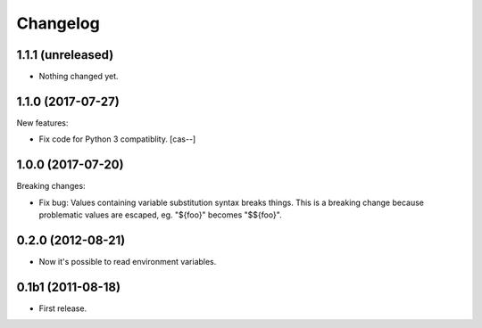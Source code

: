 Changelog
=========

1.1.1 (unreleased)
------------------

- Nothing changed yet.


1.1.0 (2017-07-27)
------------------

New features:

- Fix code for Python 3 compatiblity.
  [cas--]


1.0.0 (2017-07-20)
------------------

Breaking changes:

- Fix bug: Values containing variable substitution syntax breaks things. This is a breaking change
  because problematic values are escaped, eg. "${foo}" becomes "$${foo}".

0.2.0 (2012-08-21)
------------------

- Now it's possible to read environment variables.

0.1b1 (2011-08-18)
------------------

- First release.
